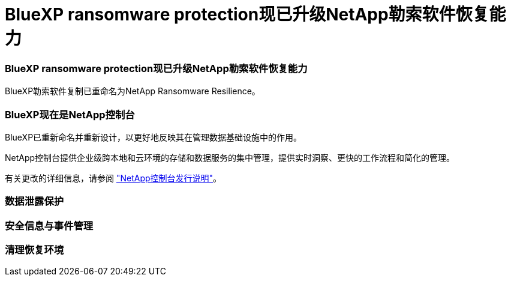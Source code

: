 = BlueXP ransomware protection现已升级NetApp勒索软件恢复能力
:allow-uri-read: 




=== BlueXP ransomware protection现已升级NetApp勒索软件恢复能力

BlueXP勒索软件复制已重命名为NetApp Ransomware Resilience。



=== BlueXP现在是NetApp控制台

BlueXP已重新命名并重新设计，以更好地反映其在管理数据基础设施中的作用。

NetApp控制台提供企业级跨本地和云环境的存储和数据服务的集中管理，提供实时洞察、更快的工作流程和简化的管理。

有关更改的详细信息，请参阅 https://docs.netapp.com/us-en/bluexp-relnotes/index.html["NetApp控制台发行说明"]。



=== 数据泄露保护



=== 安全信息与事件管理



=== 清理恢复环境
